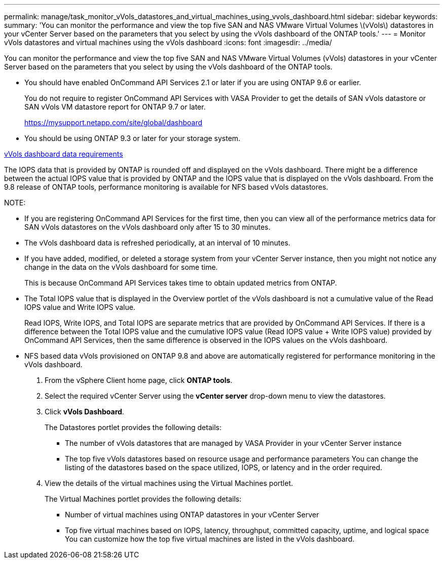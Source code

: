 ---
permalink: manage/task_monitor_vVols_datastores_and_virtual_machines_using_vvols_dashboard.html
sidebar: sidebar
keywords: 
summary: 'You can monitor the performance and view the top five SAN and NAS VMware Virtual Volumes \(vVols\) datastores in your vCenter Server based on the parameters that you select by using the vVols dashboard of the ONTAP tools.'
---
= Monitor vVols datastores and virtual machines using the vVols dashboard
:icons: font
:imagesdir: ../media/

[.lead]
You can monitor the performance and view the top five SAN and NAS VMware Virtual Volumes (vVols) datastores in your vCenter Server based on the parameters that you select by using the vVols dashboard of the ONTAP tools.

* You should have enabled OnCommand API Services 2.1 or later if you are using ONTAP 9.6 or earlier.
+
You do not require to register OnCommand API Services with VASA Provider to get the details of SAN vVols datastore or SAN vVols VM datastore report for ONTAP 9.7 or later.
+
https://mysupport.netapp.com/site/global/dashboard

* You should be using ONTAP 9.3 or later for your storage system.

link:reference_verify_vvol_dashboard_data_requirements.md#[vVols dashboard data requirements]

The IOPS data that is provided by ONTAP is rounded off and displayed on the vVols dashboard. There might be a difference between the actual IOPS value that is provided by ONTAP and the IOPS value that is displayed on the vVols dashboard. From the 9.8 release of ONTAP tools, performance monitoring is available for NFS based vVols datastores.

NOTE:

* If you are registering OnCommand API Services for the first time, then you can view all of the performance metrics data for SAN vVols datastores on the vVols dashboard only after 15 to 30 minutes.
* The vVols dashboard data is refreshed periodically, at an interval of 10 minutes.
* If you have added, modified, or deleted a storage system from your vCenter Server instance, then you might not notice any change in the data on the vVols dashboard for some time.
+
This is because OnCommand API Services takes time to obtain updated metrics from ONTAP.

* The Total IOPS value that is displayed in the Overview portlet of the vVols dashboard is not a cumulative value of the Read IOPS value and Write IOPS value.
+
Read IOPS, Write IOPS, and Total IOPS are separate metrics that are provided by OnCommand API Services. If there is a difference between the Total IOPS value and the cumulative IOPS value (Read IOPS value + Write IOPS value) provided by OnCommand API Services, then the same difference is observed in the IOPS values on the vVols dashboard.

* NFS based data vVols provisioned on ONTAP 9.8 and above are automatically registered for performance monitoring in the vVols dashboard.

. From the vSphere Client home page, click *ONTAP tools*.
. Select the required vCenter Server using the *vCenter server* drop-down menu to view the datastores.
. Click *vVols Dashboard*.
+
The Datastores portlet provides the following details:

 ** The number of vVols datastores that are managed by VASA Provider in your vCenter Server instance
 ** The top five vVols datastores based on resource usage and performance parameters
You can change the listing of the datastores based on the space utilized, IOPS, or latency and in the order required.

. View the details of the virtual machines using the Virtual Machines portlet.
+
The Virtual Machines portlet provides the following details:

 ** Number of virtual machines using ONTAP datastores in your vCenter Server
 ** Top five virtual machines based on IOPS, latency, throughput, committed capacity, uptime, and logical space
You can customize how the top five virtual machines are listed in the vVols dashboard.
